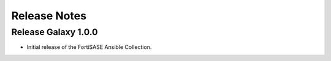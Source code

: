 Release Notes
==============================

Release Galaxy 1.0.0
~~~~~~~~~~~~~~~~~~~~~~

- Initial release of the FortiSASE Ansible Collection.